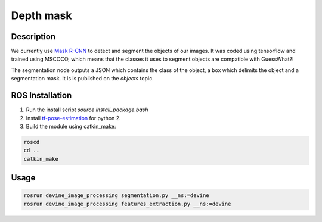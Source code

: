 .. _ros-depth-mask:

Depth mask
############

Description
===========

We currently use `Mask R-CNN`_ to detect and segment the objects of our images. It was coded using tensorflow and trained using MSCOCO, which means that the classes it uses to segment objects are compatible with GuessWhat?!

The segmentation node outputs a JSON which contains the class of the object, a box which delimits the object and a segmentation mask. It is is published on the `objects` topic. 

ROS Installation
================

1. Run the install script `source install_package.bash`
2. Install `tf-pose-estimation`_ for python 2.
3. Build the module using catkin_make:

.. code-block:: bash

    roscd
    cd ..
    catkin_make

Usage
=====

.. code-block:: bash

    rosrun devine_image_processing segmentation.py __ns:=devine
    rosrun devine_image_processing features_extraction.py __ns:=devine

.. _tf-pose-estimation: https://github.com/ildoonet/tf-pose-estimation
.. _Mask R-CNN: https://github.com/matterport/Mask_RCNN
